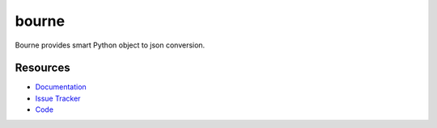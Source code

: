 bourne
======

Bourne provides smart Python object to json conversion.


Resources
---------

- `Documentation <http://bourne.readthedocs.org/>`_
- `Issue Tracker <http://github.com/kvesteri/bourne/issues>`_
- `Code <http://github.com/kvesteri/bourne/>`_
